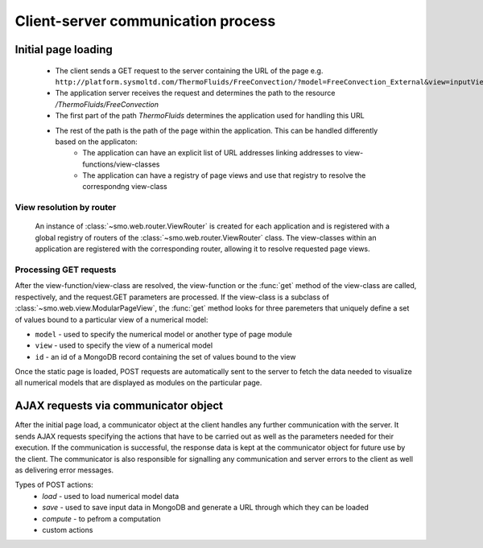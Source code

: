 ===================================
Client-server communication process
===================================

--------------------
Initial page loading
--------------------

 * The client sends a GET request to the server containing the URL of the page e.g.
   ``http://platform.sysmoltd.com/ThermoFluids/FreeConvection/?model=FreeConvection_External&view=inputView&id=54cbb28b7dc7c734d92b16c6``
 * The application server receives the request and determines the path to the resource
   */ThermoFluids/FreeConvection*
 * The first part of the path *ThermoFluids* determines the application used for handling this URL
 * The rest of the path is the path of the page within the application. This can be handled differently based on the applicaton:
    * The application can have an explicit list of URL addresses linking addresses to view-functions/view-classes
    * The application can have a registry of page views and use that registry to resolve the correspondng view-class
    
View resolution by router
-------------------------
  
 An instance of :class:`~smo.web.router.ViewRouter` is created for each application and is registered with a global registry
 of routers of the :class:`~smo.web.router.ViewRouter` class. The view-classes within an application are registered 
 with the corresponding router, allowing it to resolve requested page views.  
    
Processing GET requests
-----------------------
    
After the view-function/view-class are resolved, the view-function or the :func:`get` method of the view-class are called, 
respectively, and the request.GET parameters are processed. If the view-class is a subclass of :class:`~smo.web.view.ModularPageView`, 
the :func:`get` method looks for three paremeters that uniquely define a set of values bound to a particular view of a numerical model:

* ``model`` - used to specify the numerical model or another type of page module
* ``view`` - used to specify the view of a numerical model
* ``id`` - an id of a MongoDB record containing the set of values bound to the view

Once the static page is loaded, POST requests are automatically sent to the server to fetch the data needed to visualize all 
numerical models that are displayed as modules on the particular page. 
 
-------------------------------------
AJAX requests via communicator object
-------------------------------------
 
After the initial page load, a communicator object at the client handles any further communication with the server. It sends 
AJAX requests specifying the actions that have to be carried out as well as the parameters needed for their execution. If the
communication is successful, the response data is kept at the communicator object for future use by the client. The communicator
is also responsible for signalling any communication and server errors to the client as well as delivering error messages. 
 
Types of POST actions:
 * *load* - used to load numerical model data  
 * *save* - used to save input data in MongoDB and generate a URL through which they can be loaded
 * *compute* - to pefrom a computation
 * custom actions